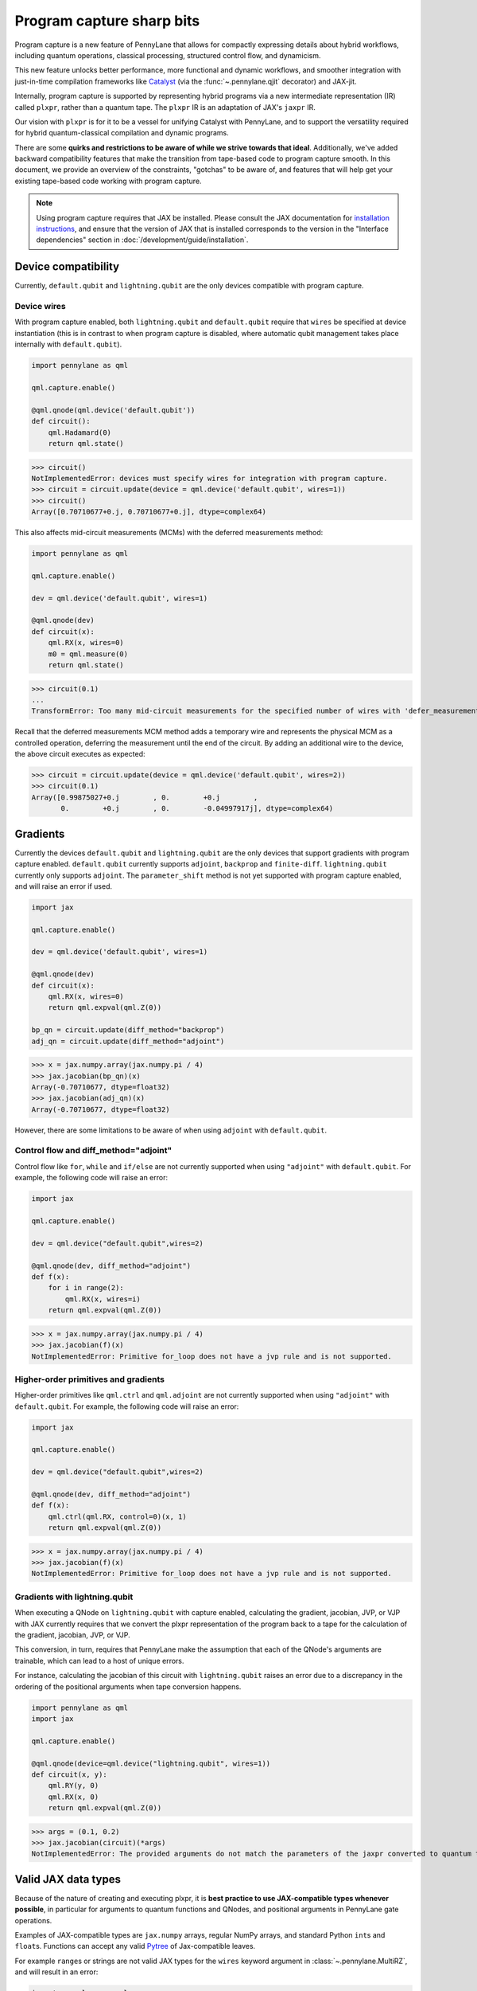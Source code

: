 .. role:: html(raw)
   :format: html

Program capture sharp bits
==========================

Program capture is a new feature of PennyLane that allows for compactly expressing 
details about hybrid workflows, including quantum operations, classical processing, 
structured control flow, and dynamicism.

This new feature unlocks better performance, more functional and dynamic workflows, 
and smoother integration with just-in-time compilation frameworks like 
`Catalyst <https://docs.pennylane.ai/projects/catalyst/en/stable/index.html>`__ 
(via the :func:`~.pennylane.qjit` decorator) and JAX-jit.

Internally, program capture is supported by representing hybrid programs via a new 
intermediate representation (IR) called ``plxpr``, rather than a quantum tape. The 
``plxpr`` IR is an adaptation of JAX's ``jaxpr`` IR.

Our vision with ``plxpr`` is for it to be a vessel for unifying Catalyst with PennyLane, 
and to support the versatility required for hybrid quantum-classical compilation 
and dynamic programs.

There are some **quirks and restrictions to be aware of while we strive towards 
that ideal**. Additionally, we've added backward compatibility features that make 
the transition from tape-based code to program capture smooth. In this 
document, we provide an overview of the constraints, "gotchas" to be aware of, and
features that will help get your existing tape-based code working with program capture.

.. note::

    Using program capture requires that JAX be installed. Please consult the 
    JAX documentation for `installation instructions <https://docs.jax.dev/en/latest/installation.html>`__, 
    and ensure that the version of JAX that is installed corresponds to the version
    in the "Interface dependencies" section in :doc:`/development/guide/installation`.

Device compatibility
--------------------

Currently, ``default.qubit`` and ``lightning.qubit`` are the only devices compatible 
with program capture.

Device wires 
~~~~~~~~~~~~

With program capture enabled, both ``lightning.qubit`` and ``default.qubit`` require 
that ``wires`` be specified at device instantiation (this is in contrast to when 
program capture is disabled, where automatic qubit management takes place internally
with ``default.qubit``).

.. code-block:: python 

    import pennylane as qml

    qml.capture.enable()

    @qml.qnode(qml.device('default.qubit'))
    def circuit():
        qml.Hadamard(0)
        return qml.state()

>>> circuit()
NotImplementedError: devices must specify wires for integration with program capture.
>>> circuit = circuit.update(device = qml.device('default.qubit', wires=1)) 
>>> circuit()
Array([0.70710677+0.j, 0.70710677+0.j], dtype=complex64)

This also affects mid-circuit measurements (MCMs) with the deferred measurements
method:

.. code-block:: python

    import pennylane as qml

    qml.capture.enable()

    dev = qml.device('default.qubit', wires=1)

    @qml.qnode(dev)
    def circuit(x):
        qml.RX(x, wires=0)
        m0 = qml.measure(0)
        return qml.state()

>>> circuit(0.1)
...
TransformError: Too many mid-circuit measurements for the specified number of wires with 'defer_measurements'.

Recall that the deferred measurements MCM method adds a temporary wire and represents 
the physical MCM as a controlled operation, deferring the measurement until the 
end of the circuit. By adding an additional wire to the device, the above circuit
executes as expected: 

>>> circuit = circuit.update(device = qml.device('default.qubit', wires=2))
>>> circuit(0.1)
Array([0.99875027+0.j        , 0.        +0.j        ,
       0.        +0.j        , 0.        -0.04997917j], dtype=complex64)

Gradients
---------

Currently the devices ``default.qubit`` and ``lightning.qubit`` are the only devices
that support gradients with program capture enabled. ``default.qubit`` currently supports
``adjoint``, ``backprop`` and ``finite-diff``. ``lightning.qubit`` currently only supports 
``adjoint``. The ``parameter_shift`` method is not yet supported with program capture enabled, 
and will raise an error if used. 

.. code-block:: python

    import jax 

    qml.capture.enable() 

    dev = qml.device('default.qubit', wires=1)

    @qml.qnode(dev)
    def circuit(x):
        qml.RX(x, wires=0)
        return qml.expval(qml.Z(0))

    bp_qn = circuit.update(diff_method="backprop")
    adj_qn = circuit.update(diff_method="adjoint")

>>> x = jax.numpy.array(jax.numpy.pi / 4)
>>> jax.jacobian(bp_qn)(x)
Array(-0.70710677, dtype=float32)
>>> jax.jacobian(adj_qn)(x)
Array(-0.70710677, dtype=float32)

However, there are some limitations to be aware of 
when using ``adjoint`` with ``default.qubit``.

Control flow and diff_method="adjoint"
~~~~~~~~~~~~~~~~~~~~~~~~~~~~~~~~~~~~~~

Control flow like ``for``, ``while`` and ``if/else`` 
are not currently supported when using ``"adjoint"`` with ``default.qubit``.
For example, the following code will raise an error:

.. code-block:: python

    import jax

    qml.capture.enable()

    dev = qml.device("default.qubit",wires=2)

    @qml.qnode(dev, diff_method="adjoint")
    def f(x):
        for i in range(2):
            qml.RX(x, wires=i)
        return qml.expval(qml.Z(0))

>>> x = jax.numpy.array(jax.numpy.pi / 4)
>>> jax.jacobian(f)(x)
NotImplementedError: Primitive for_loop does not have a jvp rule and is not supported.

Higher-order primitives and gradients
~~~~~~~~~~~~~~~~~~~~~~~~~~~~~~~~~~~~~~

Higher-order primitives like ``qml.ctrl`` and ``qml.adjoint`` are not currently supported
when using ``"adjoint"`` with ``default.qubit``. For example, the following code will raise an error:

.. code-block:: python

    import jax

    qml.capture.enable()

    dev = qml.device("default.qubit",wires=2)

    @qml.qnode(dev, diff_method="adjoint")
    def f(x):
        qml.ctrl(qml.RX, control=0)(x, 1)
        return qml.expval(qml.Z(0))

>>> x = jax.numpy.array(jax.numpy.pi / 4)
>>> jax.jacobian(f)(x)
NotImplementedError: Primitive for_loop does not have a jvp rule and is not supported.

Gradients with lightning.qubit
~~~~~~~~~~~~~~~~~~~~~~~~~~~~~~

When executing a QNode on ``lightning.qubit`` with capture enabled, calculating 
the gradient, jacobian, JVP, or VJP with JAX currently requires that we convert 
the plxpr representation of the program back to a tape for the calculation of the 
gradient, jacobian, JVP, or VJP. 

This conversion, in turn, requires that PennyLane make the assumption that each 
of the QNode's arguments are trainable, which can lead to a host of unique errors.

For instance, calculating the jacobian of this circuit with ``lightning.qubit`` 
raises an error due to a discrepancy in the ordering of the positional arguments 
when tape conversion happens.

.. code-block:: python 

    import pennylane as qml 
    import jax 

    qml.capture.enable() 

    @qml.qnode(device=qml.device("lightning.qubit", wires=1)) 
    def circuit(x, y): 
        qml.RY(y, 0) 
        qml.RX(x, 0) 
        return qml.expval(qml.Z(0)) 

>>> args = (0.1, 0.2) 
>>> jax.jacobian(circuit)(*args)
NotImplementedError: The provided arguments do not match the parameters of the jaxpr converted to quantum tape.

Valid JAX data types 
--------------------

Because of the nature of creating and executing plxpr, it is **best practice to 
use JAX-compatible types whenever possible**, in particular for arguments to quantum 
functions and QNodes, and positional arguments in PennyLane gate operations. 

Examples of JAX-compatible types are ``jax.numpy`` arrays, regular NumPy arrays, 
and standard Python ``int``\ s and ``float``\ s. Functions can accept any valid 
`Pytree <https://jax.readthedocs.io/en/latest/pytrees.html>`__ of Jax-compatible leaves.

For example ``range``\ s or strings are not valid JAX types for the ``wires`` keyword 
argument in :class:`~.pennylane.MultiRZ`, and will result in an error:

.. code-block:: python

    import pennylane as qml 
    import jax.numpy as jnp

    qml.capture.enable()

    dev = qml.device('default.qubit', wires=2)

    @qml.qnode(dev)
    def circuit():
        qml.MultiRZ(jnp.array([0.1, 0.2]), wires=range(2))
        return qml.expval(qml.X(0))

>>> circuit()
...
TypeError: Argument '<pennylane.capture.autograph.ag_primitives.PRange object at 0x161b6bbd0>' of type '<class 'pennylane.capture.autograph.ag_primitives.PRange'>' is not a valid JAX type

.. code-block:: python

    import pennylane as qml 
    import jax.numpy as jnp

    qml.capture.enable()

    dev = qml.device('default.qubit', wires=2)

    @qml.qnode(dev)
    def circuit():
        qml.MultiRZ(jnp.array([0.1, 0.2]), wires=[0, 1])
        return qml.expval(qml.X(0))

>>> circuit()
Array([0., 0.], dtype=float32)

lists
~~~~~

Python ``lists`` are valid Pytrees, but there are cases with program capture enabled
where they can lead to errors, and we recommend using ``jax.numpy`` arrays in place 
of Python lists wherever possible.

For example, the positional argument in ``qml.MultiRZ`` can't be a list:

.. code-block:: python

    import pennylane as qml 

    qml.capture.enable()

    dev = qml.device('default.qubit', wires=2)
    @qml.qnode(dev)
    def circuit():
        qml.MultiRZ([0.1, 0.2], wires=[0, 1])
        return qml.expval(qml.X(0))

>>> circuit()
...
TypeError: Value [0.1, 0.2] with type <class 'list'> is not a valid JAX type

But a list can be passed to ``qml.MultiRZ`` as a keyword argument:

.. code-block:: python

    import pennylane as qml 

    qml.capture.enable()

    dev = qml.device('default.qubit', wires=2)
    @qml.qnode(dev)
    def circuit():
        qml.MultiRZ(theta=[0.1, 0.2], wires=[0, 1])
        return qml.expval(qml.X(0))

>>> circuit()
Array([0., 0.], dtype=float32)

Using a ``jax.numpy.array`` as the positional argument gives expected behaviour:

.. code-block:: python

    import pennylane as qml 

    import jax.numpy as jnp

    qml.capture.enable()

    dev = qml.device('default.qubit', wires=2)

    @qml.qnode(dev)
    def circuit():
        qml.MultiRZ(jnp.array([0.1, 0.2]), wires=[0, 1])
        return qml.expval(qml.X(0))

>>> circuit()
Array([0., 0.], dtype=float32)

Keyword arguments
~~~~~~~~~~~~~~~~~

JAX-incompatible types, like Python ``range``\ s, are acceptable as **keyword arguments**
to QNodes and quantum functions:

.. code-block:: python

    import pennylane as qml 

    qml.capture.enable()
    
    dev = qml.device('default.qubit', wires=2)

    @qml.qnode(dev)
    def circuit(x, range_of_wires=None):
        for w in range_of_wires:
            qml.RZ(x[0], wires=w)
            qml.RX(x[1], wires=w)

        return qml.expval(qml.X(0))

>>> circuit([0.1, 0.2], range_of_wires=range(2))
Array(0., dtype=float32)

But, again, using JAX-compatible types wherever possible is recommended.

Positional arguments
~~~~~~~~~~~~~~~~~~~~

Positional arguments in PennyLane are flexible in that their variable names can 
instead be employed as keyword arguments (e.g., ``RZ(0.1, wires=0)`` versus 
``RZ(phi=0.1, wires=0)``). However, to ensure compatibility with program capture 
enabled, such arguments must be kept as positional, regardless of whether they're 
provided as an acceptable JAX type. 

For instance, consider this example with ``RZ``:

.. code-block:: python

    import pennylane as qml 
    import jax.numpy as jnp

    qml.capture.enable()

    dev = qml.device("default.qubit", wires=1)

    @qml.qnode(dev)
    def circuit(angle):
        qml.RX(phi=angle, wires=0)
        return qml.expval(qml.Z(0))

>>> angle = jnp.array(0.1)
>>> circuit(angle)
...
UnexpectedTracerError: Encountered an unexpected tracer. A function transformed by JAX had a side effect, allowing for a reference to an intermediate value with type float32[] wrapped in a DynamicJaxprTracer to escape the scope of the transformation.
...

Even though the value for ``phi`` in ``RZ`` is given as a valid JAX type, the 
fact that it was provided as a keyword argument results in an error.

But, when the angle is passed as a positional argument, the circuit executes as 
expected:

.. code-block:: python

    import pennylane as qml 

    qml.capture.enable()

    @qml.qnode(dev)
    def circuit(angle):
        qml.RX(angle, wires=0)
        return qml.expval(qml.Z(0))

>>> angle = jnp.array(0.1)
>>> circuit(angle)
Array(0.9950042, dtype=float32)

Using program capture with Catalyst
-----------------------------------

To use the program capture feature with Catalyst, the ``qml.capture.enable()`` toggle
is not required. Instead, when decorating a workflow with :func:`~.pennylane.qjit`, 
add the ``experimental_capture=True`` flag:

.. code-block:: python

    import pennylane as qml

    dev = qml.device('lightning.qubit', wires=1)

    @qml.qjit(experimental_capture=True)
    @qml.qnode(dev)
    def circuit():
        qml.RX(0.1, wires=0)
        return qml.state()

>>> circuit()
Array([0.99875026+0.j        , 0.        -0.04997917j], dtype=complex128)

Transforms
----------

One of the core features of PennyLane is modularity, which has allowed users to 
transform QNodes in a NumPy-like way and to create their own transforms with ease. 
Your favourite transforms will still work with program capture enabled (including
custom transforms), but there are a few caveats to be aware of.

Some transforms in the :doc:`/code/qml_transforms` module have natively support 
program capture:

* :func:`~.pennylane.transforms.merge_rotations`
* :func:`~.pennylane.transforms.single_qubit_fusion`
* :func:`~.pennylane.transforms.unitary_to_rot`
* :func:`~.pennylane.transforms.merge_amplitude_embedding`
* :func:`~.pennylane.transforms.commute_controlled`
* :func:`~.pennylane.transforms.decompose`
* :func:`~.pennylane.map_wires`
* :func:`~.pennylane.transforms.cancel_inverses`

For transforms that do not natively work with program capture, they can continue 
to be used with certain limitations:

* Transforms that return multiple tapes are not supported.
* Transforms that return non-trivial post-processing functions are not supported.
* Tape transforms will fail to execute if the transformed quantum function or QNode contains:

   * ``qml.cond`` with dynamic parameters as predicates.
   * ``qml.for_loop`` with dynamic parameters for ``start``, ``stop``, or ``step``.
   * ``qml.while_loop``.

Here is an example a toy transform called ``shift_rx_to_end``, which just moves 
``RX`` gates to the end of the circuit.

.. code-block:: python

    import pennylane as qml 

    qml.capture.enable()

    @qml.transform
    def shift_rx_to_end(tape):
        """Transform that moves all RX gates to the end of the operations list."""
        new_ops, rxs = [], []

        for op in tape.operations:
            if isinstance(op, qml.RX):
                rxs.append(op)
            else:
                new_ops.append(op)
        
        operations = new_ops + rxs
        new_tape = tape.copy(operations=operations)
        return [new_tape], lambda res: res[0]

When used in a workflow that contains a dynamic parameter that affects the transform's
action, an error will be raised. Consider this QNode that has a dynamic argument 
corresponding to ``stop`` in ``qml.for_loop``.

.. code-block:: python

    import pennylane as qml 

    @shift_rx_to_end
    @qml.qnode(qml.device("default.qubit", wires=4))
    def circuit(stop):

        @qml.for_loop(0, stop, 1)
        def loop(i):
            qml.RX(0.1, wires=i)
            qml.H(wires=i)
        
        loop(stop)

        return qml.state()

>>> circuit(4)
TracerIntegerConversionError: The __index__() method was called on traced array with shape int32[].
The error occurred while tracing the function wrapper at <path to environment>/site-packages/pennylane/transforms/core/transform_dispatcher.py:41 for make_jaxpr. This concrete value was not available in Python because it depends on the value of the argument inner_args[0].
See https://jax.readthedocs.io/en/latest/errors.html#jax.errors.TracerIntegerConversionError

Higher-order primitives and transforms
~~~~~~~~~~~~~~~~~~~~~~~~~~~~~~~~~~~~~~

Transforms do not apply "through" higher-order primitives like mid-circuit measurements,
gradients, and control flow when capture is enabled. An example is best to demonstrate 
this behaviour:

.. code-block:: python

    import pennylane as qml 

    qml.capture.enable()

    dev = qml.device('default.qubit', wires=1)

    @qml.transforms.merge_rotations
    @qml.qnode(dev)
    def circuit():
        qml.RX(0.1, wires=0)

        for _ in range(4):
            qml.RX(0.1, wires=0)
            qml.RX(0.1, wires=0)

        qml.RX(0.1, wires=0)

        return qml.state()

The above example should result in a single ``RX`` gate with an angle of ``1.0``, 
but transforms are unable to transfer through the circuit in its entirety.

To illustrate what is actually happening internally, consider the plxpr representation 
of this program: 

>>> print(qml.capture.make_plxpr(circuit)())
{ ...
    qfunc_jaxpr={ lambda ; . let
        _:AbstractOperator() = RX[n_wires=1] 0.1 0
        for_loop[
          abstract_shapes_slice=slice(0, 0, None)
          args_slice=slice(0, None, None)
          consts_slice=slice(0, 0, None)
          jaxpr_body_fn={ lambda ; b:i32[]. let
              _:AbstractOperator() = RX[n_wires=1] 0.2 0
            in () }
        ] 0 4 1
        _:AbstractOperator() = RX[n_wires=1] 0.1 0
    ...
}

As one can see, the outer ``RX`` gates do not merge with those in the ``for`` loop, 
nor does the transform merge all 4 iterations from the ``for`` loop. Generally speaking, 
transform application is partitioned into "blocks" that are delimited by higher-order 
primitives.

Drawing circuits
----------------

Using :func:`~.pennylane.draw` or :func:`~.pennylane.draw_mpl` with program capture 
will generally produce inconsistent or incorrect results. Consider the following 
example:

.. code-block:: python
    
    import pennylane as qml

    qml.capture.enable()

    @qml.transforms.merge_rotations
    @qml.qnode(qml.device("default.qubit", wires=2))
    def f(x):
        qml.X(0)
        qml.X(0)
        qml.RX(x, 0)
        qml.RX(x, 0)

>>> print(qml.draw(f)(1.5))
0: ──RX(Traced<ShapedArray(float32[], weak_type=True)>with<DynamicJaxprTrace(level=1/0)>)─┤  

The output does not show the two ``X`` gates, and the ``RX`` gate's value is inconsistent 
with typical behaviour (it shows a JAX tracer).

Autograph and Pythonic control flow
-----------------------------------

Autograph is a feature that allows for users to use standard Pythonic control flow
like ``for``, ``while``, etc., instead of :func:`~.pennylane.for_loop` and :func:`~.pennylane.while_loop` 
and still have compatibility with program capture. This feature is enabled by default, 
but can be switched off with the ``autograph`` keyword argument.

.. code-block:: python

    import pennylane as qml

    @qml.qnode(qml.device("default.qubit", wires=2), autograph=False)
    def circuit():
        for _ in range(10):
            qml.RX(0.1, 0)

        return qml.state()

>>> circuit()
array([0.87758256+0.j        , 0.        +0.j        ,
       0.        -0.47942554j, 0.        +0.j        ])

Note that this will unroll Pythonic control flow in your program.

Dynamic shapes
--------------

A dynamically shaped array is an array whose shape depends on an abstract value 
(e.g., a function argument). Creating and manipulating dynamically shaped objects 
within a quantum function or QNode when capture is enabled is supported with 
`JAX's experimental dynamic shapes <https://docs.jax.dev/en/latest/notebooks/Common_Gotchas_in_JAX.html#dynamic-shapes>`__. 
Given the experimental nature of this feature, PennyLane's dynamic shapes support 
is at best a subset of what is possible with purely classical programs using JAX. 

To use JAX's experimental dynamic shapes support, you must add the following toggle 
to the top level of your program: 

.. code-block:: python

    import jax

    jax.config.update("jax_dynamic_shapes", True)

Parameter broadcasting and vmap
-------------------------------

Parameter broadcasting is generally not compatible with program capture. There are 
cases that magically work, but one shouldn't extrapolate beyond those particular 
cases.

Instead, it is best practice to `use jax.vmap <https://docs.jax.dev/en/latest/_autosummary/jax.vmap.html>`__:

.. code-block:: python

    import pennylane as qml 
    import jax

    qml.capture.enable()

    dev = qml.device("default.qubit", wires=1)

    @qml.qnode(dev)
    def circuit(x):
        qml.RX(x, wires=0)
        return qml.expval(qml.Z(0))

>>> x = jnp.array([0.1, 0.2, 0.3])
>>> vmap_circuit = jax.vmap(circuit)
>>> vmap_circuit(x)
Array([0.9950042 , 0.9800666 , 0.95533645], dtype=float32)

More information for using ``jax.vmap`` can be found in the 
`JAX documentation <https://docs.jax.dev/en/latest/_autosummary/jax.vmap.html#jax.vmap>`__.

Decompositions
--------------

With program capture enabled, operators used in circuits may raise an error when 
the :func:`~.pennylane.transforms.decompose` transform is applied. This can happen 
if the operator

* defines a ``compute_decomposition`` method that contains control flow (e.g., ``if`` statements),
* does not define a ``compute_qfunc_decomposition`` method, and/or
* receives a traced argument as part of the control flow condition.

For example, the :class:`~.pennylane.RandomLayers` template does not implement a 
``compute_qfunc_decomposition`` method, and its ``compute_decomposition`` method 
includes an ``if`` statement where the condition depends on its ``ratio_imprim`` 
argument. If ``ratio_imprim`` is passed as a traced value, an error occurs:

.. code-block:: python

    import pennylane as qml 
    import jax.numpy as jnp

    qml.capture.enable()

    dev = qml.device("default.qubit", wires=2)

    @qml.transforms.decompose
    @qml.qnode(dev)
    def circuit(weights, arg):
        qml.RandomLayers(weights, wires=[0, 1], ratio_imprim=arg)
        return qml.expval(qml.Z(0))

>>> weights = jnp.array([[0.1, -2.1, 1.4]])
>>> arg = 0.5
>>> circuit(weights, arg)
...
The error occurred while tracing the function eval at pennylane/transforms/decompose.py:243 for jit. This value became a tracer due to JAX operations on these lines:
  operation a:bool[] = lt b c
    from line pennylane/templates/layers/random.py:245:19 (RandomLayers.compute_decomposition)
See https://jax.readthedocs.io/en/latest/errors.html#jax.errors.TracerBoolConversionError

As a workaround, we can pass ``ratio_imprim`` as a regular (non-traced) constant:

.. code-block:: python

    import pennylane as qml 
    import jax.numpy as jnp

    qml.capture.enable()

    dev = qml.device("default.qubit", wires=2)

    @qml.transforms.decompose
    @qml.qnode(dev)
    def circuit(weights):
        qml.RandomLayers(weights, wires=[0, 1], ratio_imprim=0.5)
        return qml.expval(qml.Z(0))

>>> circuit(jnp.array([[0.1, -2.1, 1.4]]))
Array(0.99500424, dtype=float32)

Currently, the operators that define a ``compute_qfunc_decomposition`` are:

* :class:`~.StronglyEntanglingLayers`
* :class:`~.GroverOperator`
* :class:`~.QFT`

qml.cond
--------

When using :func:`~.cond`, if the ``True`` branch of a condition returns something, 
then a ``False`` branch much be provided that returns the same generic type:

.. code-block:: python

    import pennylane as qml

    qml.capture.enable()

    @qml.qnode(qml.device("default.qubit", wires=2))
    def circuit():

        def true_branch(x):
            return qml.X(0)

        m0 = qml.measure(0)
        qml.cond(m0, true_branch)(4)

        return qml.expval(qml.X(0))

>>> circuit()
ValueError: The false branch must be provided if the true branch returns any variables

In this particular example, to acheive the desired behaviour to "do nothing" when 
the condition is ``False``, a ``false_fn`` must be provided:

.. code-block:: python

    import pennylane as qml

    qml.capture.enable()

    @qml.qnode(qml.device("default.qubit", wires=2))
    def circuit():

        def true_branch(x):
            return qml.X(0)

        def false_branch(x):
            return qml.Identity(0)

        m0 = qml.measure(0)
        qml.cond(m0, true_fn=true_branch, false_fn=false_branch)(4)

        return qml.expval(qml.X(0))

>>> circuit()
Array(0., dtype=float32)

while loops 
-----------

While loops written with :func:`~.pennylane.while_loop` cannot accept a ``lambda``
function:

.. code-block:: python

    import pennylane as qml 

    qml.capture.enable()

    dev = qml.device("default.qubit", wires=1)

    @qml.qnode(dev)
    def circuit():

        @qml.while_loop(lambda a: a > 3)
        def loop(a):
            a += 1
            return a

        a = 0
        loop(a)

        qml.RX(0, wires=0)
        return qml.state()

>>> circuit()
...
AutoGraph currently does not support lambda functions as a loop condition for `qml.while_loop`. Please define the condition using a named function rather than a lambda function.

As a workaround, set the ``lambda`` to a callable variable,

.. code-block:: python

    import pennylane as qml 

    qml.capture.enable()

    dev = qml.device("default.qubit", wires=1)

    @qml.qnode(dev)
    def circuit():

        func = lambda x: x > 3

        @qml.while_loop(func)
        def loop(a):
            a += 1
            return a

        a = 0
        loop(a)
        
        qml.RX(0, wires=0)
        return qml.state()

>>> circuit()
Array([1.+0.j, 0.+0.j], dtype=complex64)

or use a regular Python function,

.. code-block:: python

    import pennylane as qml 

    qml.capture.enable()

    dev = qml.device("default.qubit", wires=1)

    def func(x):
        return x > 3

    @qml.qnode(dev)
    def circuit():

        @qml.while_loop(func)
        def loop(a):
            a += 1
            return a

        a = 0
        loop(a)
        
        qml.RX(0, wires=0)
        return qml.state()

>>> circuit()
Array([1.+0.j, 0.+0.j], dtype=complex64)

Calculating operator matrices in QNodes
---------------------------------------

The matrix of an operator cannot be computed with :func:`~.pennylane.matrix` within
a QNode, and will raise an error:

.. code-block:: python

    import pennylane as qml 

    qml.capture.enable()

    dev = qml.device("default.qubit", wires=1)

    @qml.qnode(dev)
    def circuit():
        mat = qml.matrix(qml.X(0))
        return qml.state()

>>> circuit()
...
TransformError: Input is not an Operator, tape, QNode, or quantum function

.. code-block:: python

    import pennylane as qml 

    qml.capture.enable()

    dev = qml.device("default.qubit", wires=1)

    @qml.qnode(dev)
    def circuit():
        mat = qml.matrix(qml.X)(0)
        return qml.state()

>>> circuit()
...
NotImplementedError: 